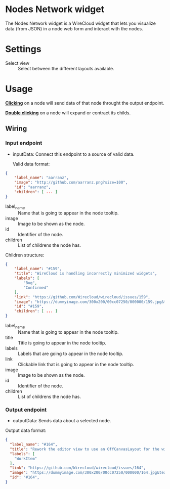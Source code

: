 * Nodes Network widget
The Nodes Network widget is a WireCloud widget that lets you visualize
data (from JSON) in a node web form and interact with the nodes.

* Settings
- Select view :: Select between the different layouts available.

* Usage
_*Clicking*_ on a node will send data of that node throught the output
endpoint.

_*Double clicking*_ on a node will expand or contract its childs.

** Wiring
*** Input endpoint
   - inputData: Connect this endpoint to a source of valid data.

     Valid data format:

#+BEGIN_SRC json
  {
      "label_name": "aarranz",
      "image": "http://github.com/aarranz.png?size=100",
      "id": "aarranz",
      "children": [ ... ]
  }
#+END_SRC

   - label_name :: Name that is going to appear in the node tooltip.
   - image :: Image to be shown as the node.
   - id :: Identifier of the node.
   - children :: List of childrens the node has.

Children structure:

#+BEGIN_SRC json
  {
      "label_name": "#159",
      "title": "WireCloud is handling incorrectly minimized widgets",
      "labels": [
          "Bug",
          "Confirmed"
      ],
      "link": "https://github.com/Wirecloud/wirecloud/issues/159",
      "image": "https://dummyimage.com/300x200/00cc07250/000000/159.jpg&text=%23159",
      "id": "#159",
      "children": [ ... ]
  }
#+END_SRC

   - label_name :: Name that is going to appear in the node tooltip.
   - title :: Title is going to appear in the node tooltip.
   - labels :: Labels that are going to appear in the node tooltip.
   - link :: Clickable link that is going to appear in the node tooltip.
   - image :: Image to be shown as the node.
   - id :: Identifier of the node.
   - children :: List of childrens the node has.

*** Output endpoint
   - outputData: Sends data about a selected node.

Output data format:

#+BEGIN_SRC json
  {
    "label_name": "#164",
    "title": "Rework the editor view to use an OffCanvasLayout for the widget/mashup wallet",
    "labels": [
      "WorkItem"
    ],
    "link": "https://github.com/Wirecloud/wirecloud/issues/164",
    "image": "https://dummyimage.com/300x200/00cc07250/000000/164.jpg&text=%23164",
    "id": "#164",
  }
#+END_SRC

